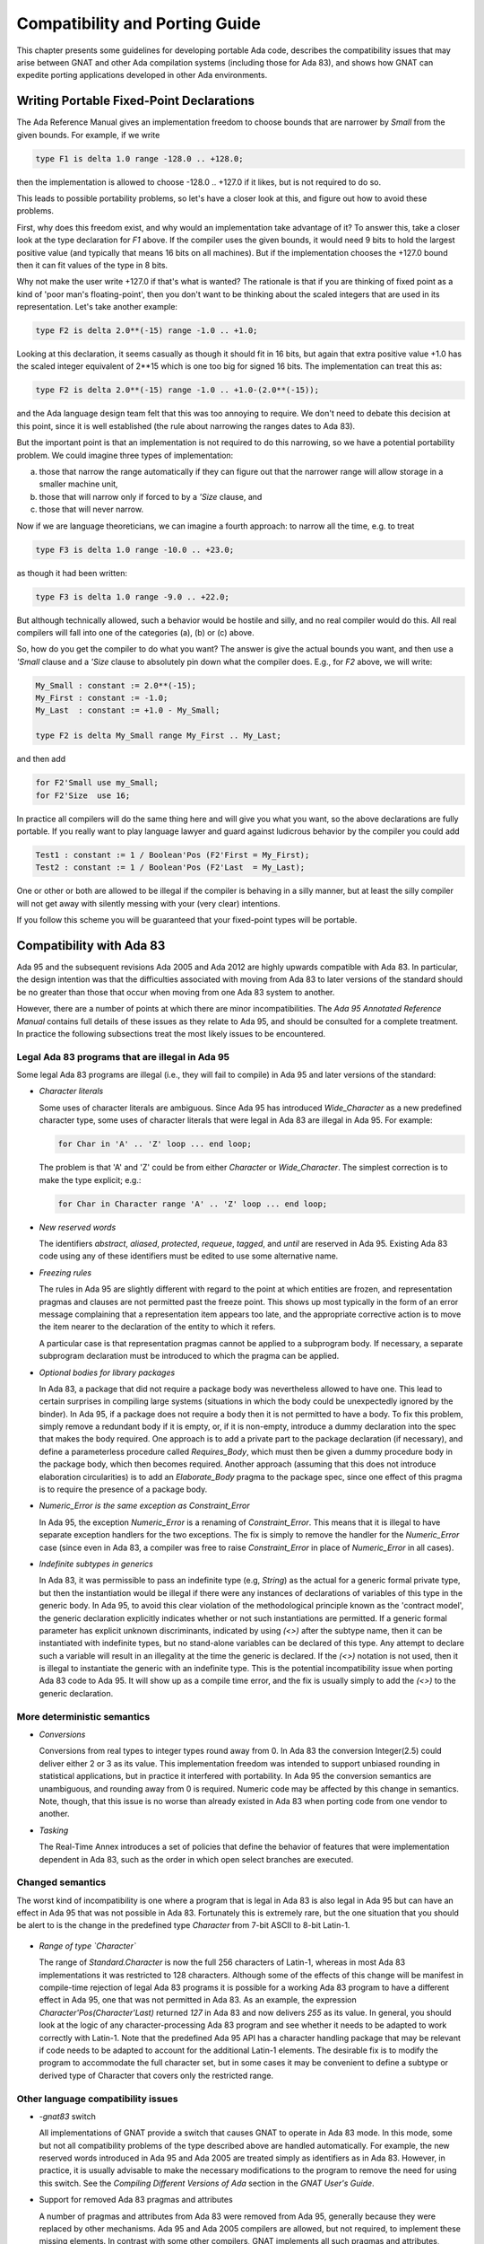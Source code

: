 .. _Compatibility_and_Porting_Guide:

*******************************
Compatibility and Porting Guide
*******************************

This chapter presents some guidelines for developing portable Ada code,
describes the compatibility issues that may arise between
GNAT and other Ada compilation systems (including those for Ada 83),
and shows how GNAT can expedite porting
applications developed in other Ada environments.

.. _Writing_Portable_Fixed-Point_Declarations:

Writing Portable Fixed-Point Declarations
=========================================

The Ada Reference Manual gives an implementation freedom to choose bounds
that are narrower by `Small` from the given bounds.
For example, if we write

.. code-block:: ada

     type F1 is delta 1.0 range -128.0 .. +128.0;
  
then the implementation is allowed to choose -128.0 .. +127.0 if it
likes, but is not required to do so.

This leads to possible portability problems, so let's have a closer
look at this, and figure out how to avoid these problems.

First, why does this freedom exist, and why would an implementation
take advantage of it? To answer this, take a closer look at the type
declaration for `F1` above. If the compiler uses the given bounds,
it would need 9 bits to hold the largest positive value (and typically
that means 16 bits on all machines). But if the implementation chooses
the +127.0 bound then it can fit values of the type in 8 bits.

Why not make the user write +127.0 if that's what is wanted?
The rationale is that if you are thinking of fixed point
as a kind of 'poor man's floating-point', then you don't want
to be thinking about the scaled integers that are used in its
representation. Let's take another example:

.. code-block:: ada

      type F2 is delta 2.0**(-15) range -1.0 .. +1.0;
  
Looking at this declaration, it seems casually as though
it should fit in 16 bits, but again that extra positive value
+1.0 has the scaled integer equivalent of 2**15 which is one too
big for signed 16 bits. The implementation can treat this as:

.. code-block:: ada

     type F2 is delta 2.0**(-15) range -1.0 .. +1.0-(2.0**(-15));
  
and the Ada language design team felt that this was too annoying
to require. We don't need to debate this decision at this point,
since it is well established (the rule about narrowing the ranges
dates to Ada 83).

But the important point is that an implementation is not required
to do this narrowing, so we have a potential portability problem.
We could imagine three types of implementation:

(a) those that narrow the range automatically if they can figure
    out that the narrower range will allow storage in a smaller machine unit,

(b) those that will narrow only if forced to by a `'Size` clause, and

(c) those that will never narrow.

Now if we are language theoreticians, we can imagine a fourth
approach: to narrow all the time, e.g. to treat

.. code-block:: ada

     type F3 is delta 1.0 range -10.0 .. +23.0;
  
as though it had been written:


.. code-block:: ada

      type F3 is delta 1.0 range -9.0 .. +22.0;
  
But although technically allowed, such a behavior would be hostile and silly,
and no real compiler would do this. All real compilers will fall into one of
the categories (a), (b) or (c) above.

So, how do you get the compiler to do what you want? The answer is give the
actual bounds you want, and then use a `'Small` clause and a
`'Size` clause to absolutely pin down what the compiler does.
E.g., for `F2` above, we will write:

.. code-block:: ada

     My_Small : constant := 2.0**(-15);
     My_First : constant := -1.0;
     My_Last  : constant := +1.0 - My_Small;

     type F2 is delta My_Small range My_First .. My_Last;
  
and then add

.. code-block:: ada

     for F2'Small use my_Small;
     for F2'Size  use 16;
  
In practice all compilers will do the same thing here and will give you
what you want, so the above declarations are fully portable. If you really
want to play language lawyer and guard against ludicrous behavior by the
compiler you could add

.. code-block:: ada

     Test1 : constant := 1 / Boolean'Pos (F2'First = My_First);
     Test2 : constant := 1 / Boolean'Pos (F2'Last  = My_Last);
  
One or other or both are allowed to be illegal if the compiler is
behaving in a silly manner, but at least the silly compiler will not
get away with silently messing with your (very clear) intentions.

If you follow this scheme you will be guaranteed that your fixed-point
types will be portable.




.. _Compatibility_with_Ada_83:

Compatibility with Ada 83
=========================

.. index:: Compatibility (between Ada 83 and Ada 95 / Ada 2005 / Ada 2012)

Ada 95 and the subsequent revisions Ada 2005 and Ada 2012
are highly upwards compatible with Ada 83.  In
particular, the design intention was that the difficulties associated
with moving from Ada 83 to later versions of the standard should be no greater
than those that occur when moving from one Ada 83 system to another.

However, there are a number of points at which there are minor
incompatibilities.  The :title:`Ada 95 Annotated Reference Manual` contains
full details of these issues as they relate to Ada 95,
and should be consulted for a complete treatment.
In practice the
following subsections treat the most likely issues to be encountered.

.. _Legal_Ada_83_programs_that_are_illegal_in_Ada_95:

Legal Ada 83 programs that are illegal in Ada 95
------------------------------------------------

Some legal Ada 83 programs are illegal (i.e., they will fail to compile) in
Ada 95 and later versions of the standard:


* *Character literals*

  Some uses of character literals are ambiguous.  Since Ada 95 has introduced
  `Wide_Character` as a new predefined character type, some uses of
  character literals that were legal in Ada 83 are illegal in Ada 95.
  For example:

  .. code-block:: ada

       for Char in 'A' .. 'Z' loop ... end loop;

  The problem is that 'A' and 'Z' could be from either
  `Character` or `Wide_Character`.  The simplest correction
  is to make the type explicit; e.g.:

  .. code-block:: ada

       for Char in Character range 'A' .. 'Z' loop ... end loop;
    
* *New reserved words*

  The identifiers `abstract`, `aliased`, `protected`,
  `requeue`, `tagged`, and `until` are reserved in Ada 95.
  Existing Ada 83 code using any of these identifiers must be edited to
  use some alternative name.

* *Freezing rules*

  The rules in Ada 95 are slightly different with regard to the point at
  which entities are frozen, and representation pragmas and clauses are
  not permitted past the freeze point.  This shows up most typically in
  the form of an error message complaining that a representation item
  appears too late, and the appropriate corrective action is to move
  the item nearer to the declaration of the entity to which it refers.

  A particular case is that representation pragmas
  cannot be applied to a subprogram body.  If necessary, a separate subprogram
  declaration must be introduced to which the pragma can be applied.

* *Optional bodies for library packages*

  In Ada 83, a package that did not require a package body was nevertheless
  allowed to have one.  This lead to certain surprises in compiling large
  systems (situations in which the body could be unexpectedly ignored by the
  binder).  In Ada 95, if a package does not require a body then it is not
  permitted to have a body.  To fix this problem, simply remove a redundant
  body if it is empty, or, if it is non-empty, introduce a dummy declaration
  into the spec that makes the body required.  One approach is to add a private
  part to the package declaration (if necessary), and define a parameterless
  procedure called `Requires_Body`, which must then be given a dummy
  procedure body in the package body, which then becomes required.
  Another approach (assuming that this does not introduce elaboration
  circularities) is to add an `Elaborate_Body` pragma to the package spec,
  since one effect of this pragma is to require the presence of a package body.

* *Numeric_Error is the same exception as Constraint_Error*

  In Ada 95, the exception `Numeric_Error` is a renaming of `Constraint_Error`.
  This means that it is illegal to have separate exception handlers for
  the two exceptions.  The fix is simply to remove the handler for the
  `Numeric_Error` case (since even in Ada 83, a compiler was free to raise
  `Constraint_Error` in place of `Numeric_Error` in all cases).

* *Indefinite subtypes in generics*

  In Ada 83, it was permissible to pass an indefinite type (e.g, `String`)
  as the actual for a generic formal private type, but then the instantiation
  would be illegal if there were any instances of declarations of variables
  of this type in the generic body.  In Ada 95, to avoid this clear violation
  of the methodological principle known as the 'contract model',
  the generic declaration explicitly indicates whether
  or not such instantiations are permitted.  If a generic formal parameter
  has explicit unknown discriminants, indicated by using `(<>)` after the
  subtype name, then it can be instantiated with indefinite types, but no
  stand-alone variables can be declared of this type.  Any attempt to declare
  such a variable will result in an illegality at the time the generic is
  declared.  If the `(<>)` notation is not used, then it is illegal
  to instantiate the generic with an indefinite type.
  This is the potential incompatibility issue when porting Ada 83 code to Ada 95.
  It will show up as a compile time error, and
  the fix is usually simply to add the `(<>)` to the generic declaration.


.. _More_deterministic_semantics:

More deterministic semantics
----------------------------

* *Conversions*

  Conversions from real types to integer types round away from 0.  In Ada 83
  the conversion Integer(2.5) could deliver either 2 or 3 as its value.  This
  implementation freedom was intended to support unbiased rounding in
  statistical applications, but in practice it interfered with portability.
  In Ada 95 the conversion semantics are unambiguous, and rounding away from 0
  is required.  Numeric code may be affected by this change in semantics.
  Note, though, that this issue is no worse than already existed in Ada 83
  when porting code from one vendor to another.

* *Tasking*

  The Real-Time Annex introduces a set of policies that define the behavior of
  features that were implementation dependent in Ada 83, such as the order in
  which open select branches are executed.


.. _Changed_semantics:

Changed semantics
-----------------

The worst kind of incompatibility is one where a program that is legal in
Ada 83 is also legal in Ada 95 but can have an effect in Ada 95 that was not
possible in Ada 83.  Fortunately this is extremely rare, but the one
situation that you should be alert to is the change in the predefined type
`Character` from 7-bit ASCII to 8-bit Latin-1.

    .. index:: Latin-1

* *Range of type `Character`*

  The range of `Standard.Character` is now the full 256 characters
  of Latin-1, whereas in most Ada 83 implementations it was restricted
  to 128 characters. Although some of the effects of
  this change will be manifest in compile-time rejection of legal
  Ada 83 programs it is possible for a working Ada 83 program to have
  a different effect in Ada 95, one that was not permitted in Ada 83.
  As an example, the expression
  `Character'Pos(Character'Last)` returned `127` in Ada 83 and now
  delivers `255` as its value.
  In general, you should look at the logic of any
  character-processing Ada 83 program and see whether it needs to be adapted
  to work correctly with Latin-1.  Note that the predefined Ada 95 API has a
  character handling package that may be relevant if code needs to be adapted
  to account for the additional Latin-1 elements.
  The desirable fix is to
  modify the program to accommodate the full character set, but in some cases
  it may be convenient to define a subtype or derived type of Character that
  covers only the restricted range.


.. _Other_language_compatibility_issues:

Other language compatibility issues
-----------------------------------

* *-gnat83* switch

  All implementations of GNAT provide a switch that causes GNAT to operate
  in Ada 83 mode.  In this mode, some but not all compatibility problems
  of the type described above are handled automatically.  For example, the
  new reserved words introduced in Ada 95 and Ada 2005 are treated simply
  as identifiers as in Ada 83.  However,
  in practice, it is usually advisable to make the necessary modifications
  to the program to remove the need for using this switch.
  See the `Compiling Different Versions of Ada` section in
  the :title:`GNAT User's Guide`.


* Support for removed Ada 83 pragmas and attributes

  A number of pragmas and attributes from Ada 83 were removed from Ada 95,
  generally because they were replaced by other mechanisms.  Ada 95 and Ada 2005
  compilers are allowed, but not required, to implement these missing
  elements.  In contrast with some other compilers, GNAT implements all
  such pragmas and attributes, eliminating this compatibility concern.  These
  include `pragma Interface` and the floating point type attributes
  (`Emax`, `Mantissa`, etc.), among other items.


.. _Compatibility_between_Ada_95_and_Ada_2005:

Compatibility between Ada 95 and Ada 2005
=========================================

.. index:: Compatibility between Ada 95 and Ada 2005

Although Ada 2005 was designed to be upwards compatible with Ada 95, there are
a number of incompatibilities. Several are enumerated below;
for a complete description please see the
:title:`Annotated Ada 2005 Reference Manual`, or section 9.1.1 in
:title:`Rationale for Ada 2005`.

* *New reserved words.*

  The words `interface`, `overriding` and `synchronized` are
  reserved in Ada 2005.
  A pre-Ada 2005 program that uses any of these as an identifier will be
  illegal.

* *New declarations in predefined packages.*

  A number of packages in the predefined environment contain new declarations:
  `Ada.Exceptions`, `Ada.Real_Time`, `Ada.Strings`,
  `Ada.Strings.Fixed`, `Ada.Strings.Bounded`,
  `Ada.Strings.Unbounded`, `Ada.Strings.Wide_Fixed`,
  `Ada.Strings.Wide_Bounded`, `Ada.Strings.Wide_Unbounded`,
  `Ada.Tags`, `Ada.Text_IO`, and `Interfaces.C`.
  If an Ada 95 program does a `with` and `use` of any of these
  packages, the new declarations may cause name clashes.

* *Access parameters.*

  A nondispatching subprogram with an access parameter cannot be renamed
  as a dispatching operation.  This was permitted in Ada 95.

* *Access types, discriminants, and constraints.*

  Rule changes in this area have led to some incompatibilities; for example,
  constrained subtypes of some access types are not permitted in Ada 2005.
 
* *Aggregates for limited types.*

  The allowance of aggregates for limited types in Ada 2005 raises the
  possibility of ambiguities in legal Ada 95 programs, since additional types
  now need to be considered in expression resolution.

* *Fixed-point multiplication and division.*

  Certain expressions involving '*' or '/' for a fixed-point type, which
  were legal in Ada 95 and invoked the predefined versions of these operations,
  are now ambiguous.
  The ambiguity may be resolved either by applying a type conversion to the
  expression, or by explicitly invoking the operation from package
  `Standard`.

* *Return-by-reference types.*

  The Ada 95 return-by-reference mechanism has been removed.  Instead, the user
  can declare a function returning a value from an anonymous access type.


.. _Implementation-dependent_characteristics:

Implementation-dependent characteristics
========================================

Although the Ada language defines the semantics of each construct as
precisely as practical, in some situations (for example for reasons of
efficiency, or where the effect is heavily dependent on the host or target
platform) the implementation is allowed some freedom.  In porting Ada 83
code to GNAT, you need to be aware of whether / how the existing code
exercised such implementation dependencies.  Such characteristics fall into
several categories, and GNAT offers specific support in assisting the
transition from certain Ada 83 compilers.

.. _Implementation-defined_pragmas:

Implementation-defined pragmas
------------------------------

Ada compilers are allowed to supplement the language-defined pragmas, and
these are a potential source of non-portability.  All GNAT-defined pragmas
are described in the `Implementation Defined Pragmas` chapter of the
:title:`GNAT Reference Manual`, and these include several that are specifically
intended to correspond to other vendors' Ada 83 pragmas.
For migrating from VADS, the pragma `Use_VADS_Size` may be useful.
For compatibility with HP Ada 83, GNAT supplies the pragmas
`Extend_System`, `Ident`, `Inline_Generic`,
`Interface_Name`, `Passive`, `Suppress_All`,
and `Volatile`.
Other relevant pragmas include `External` and `Link_With`.
Some vendor-specific
Ada 83 pragmas (`Share_Generic`, `Subtitle`, and `Title`) are
recognized, thus
avoiding compiler rejection of units that contain such pragmas; they are not
relevant in a GNAT context and hence are not otherwise implemented.


.. _Implementation-defined_attributes:

Implementation-defined attributes
---------------------------------

Analogous to pragmas, the set of attributes may be extended by an
implementation.  All GNAT-defined attributes are described in
`Implementation Defined Attributes` section of the
:title:`GNAT Reference Manual`, and these include several that are specifically intended
to correspond to other vendors' Ada 83 attributes.  For migrating from VADS,
the attribute `VADS_Size` may be useful.  For compatibility with HP
Ada 83, GNAT supplies the attributes `Bit`, `Machine_Size` and
`Type_Class`.

.. _Libraries:

Libraries
---------

Vendors may supply libraries to supplement the standard Ada API.  If Ada 83
code uses vendor-specific libraries then there are several ways to manage
this in Ada 95 and later versions of the standard:

* If the source code for the libraries (specs and bodies) are
  available, then the libraries can be migrated in the same way as the
  application.

* If the source code for the specs but not the bodies are
  available, then you can reimplement the bodies.

* Some features introduced by Ada 95 obviate the need for library support.  For
  example most Ada 83 vendors supplied a package for unsigned integers.  The
  Ada 95 modular type feature is the preferred way to handle this need, so
  instead of migrating or reimplementing the unsigned integer package it may
  be preferable to retrofit the application using modular types.


.. _Elaboration_order:

Elaboration order
-----------------
The implementation can choose any elaboration order consistent with the unit
dependency relationship.  This freedom means that some orders can result in
Program_Error being raised due to an 'Access Before Elaboration': an attempt
to invoke a subprogram before its body has been elaborated, or to instantiate
a generic before the generic body has been elaborated.  By default GNAT
attempts to choose a safe order (one that will not encounter access before
elaboration problems) by implicitly inserting `Elaborate` or
`Elaborate_All` pragmas where
needed.  However, this can lead to the creation of elaboration circularities
and a resulting rejection of the program by gnatbind.  This issue is
thoroughly described in the `Elaboration Order Handling in GNAT` appendix
in the :title:`GNAT User's Guide`.
In brief, there are several
ways to deal with this situation:

* Modify the program to eliminate the circularities, e.g., by moving
  elaboration-time code into explicitly-invoked procedures

* Constrain the elaboration order by including explicit `Elaborate_Body` or
  `Elaborate` pragmas, and then inhibit the generation of implicit
  `Elaborate_All`
  pragmas either globally (as an effect of the *-gnatE* switch) or locally
  (by selectively suppressing elaboration checks via pragma
  `Suppress(Elaboration_Check)` when it is safe to do so).


.. _Target-specific_aspects:

Target-specific aspects
-----------------------

Low-level applications need to deal with machine addresses, data
representations, interfacing with assembler code, and similar issues.  If
such an Ada 83 application is being ported to different target hardware (for
example where the byte endianness has changed) then you will need to
carefully examine the program logic; the porting effort will heavily depend
on the robustness of the original design.  Moreover, Ada 95 (and thus
Ada 2005 and Ada 2012) are sometimes
incompatible with typical Ada 83 compiler practices regarding implicit
packing, the meaning of the Size attribute, and the size of access values.
GNAT's approach to these issues is described in :ref:`Representation_Clauses`.


.. _Compatibility_with_Other_Ada_Systems:

Compatibility with Other Ada Systems
====================================

If programs avoid the use of implementation dependent and
implementation defined features, as documented in the 
:title:`Ada Reference Manual`, there should be a high degree of portability between
GNAT and other Ada systems.  The following are specific items which
have proved troublesome in moving Ada 95 programs from GNAT to other Ada 95
compilers, but do not affect porting code to GNAT.
(As of January 2007, GNAT is the only compiler available for Ada 2005;
the following issues may or may not arise for Ada 2005 programs
when other compilers appear.)

* *Ada 83 Pragmas and Attributes*

  Ada 95 compilers are allowed, but not required, to implement the missing
  Ada 83 pragmas and attributes that are no longer defined in Ada 95.
  GNAT implements all such pragmas and attributes, eliminating this as
  a compatibility concern, but some other Ada 95 compilers reject these
  pragmas and attributes.

* *Specialized Needs Annexes*

  GNAT implements the full set of special needs annexes.  At the
  current time, it is the only Ada 95 compiler to do so.  This means that
  programs making use of these features may not be portable to other Ada
  95 compilation systems.

* *Representation Clauses*

  Some other Ada 95 compilers implement only the minimal set of
  representation clauses required by the Ada 95 reference manual.  GNAT goes
  far beyond this minimal set, as described in the next section.


.. _Representation_Clauses:

Representation Clauses
======================

The Ada 83 reference manual was quite vague in describing both the minimal
required implementation of representation clauses, and also their precise
effects.  Ada 95 (and thus also Ada 2005) are much more explicit, but the
minimal set of capabilities required is still quite limited.

GNAT implements the full required set of capabilities in
Ada 95 and Ada 2005, but also goes much further, and in particular
an effort has been made to be compatible with existing Ada 83 usage to the
greatest extent possible.

A few cases exist in which Ada 83 compiler behavior is incompatible with
the requirements in Ada 95 (and thus also Ada 2005).  These are instances of
intentional or accidental dependence on specific implementation dependent
characteristics of these Ada 83 compilers.  The following is a list of
the cases most likely to arise in existing Ada 83 code.

* *Implicit Packing*

  Some Ada 83 compilers allowed a Size specification to cause implicit
  packing of an array or record.  This could cause expensive implicit
  conversions for change of representation in the presence of derived
  types, and the Ada design intends to avoid this possibility.
  Subsequent AI's were issued to make it clear that such implicit
  change of representation in response to a Size clause is inadvisable,
  and this recommendation is represented explicitly in the Ada 95 (and Ada 2005)
  Reference Manuals as implementation advice that is followed by GNAT.
  The problem will show up as an error
  message rejecting the size clause.  The fix is simply to provide
  the explicit pragma `Pack`, or for more fine tuned control, provide
  a Component_Size clause.

* *Meaning of Size Attribute*

  The Size attribute in Ada 95 (and Ada 2005) for discrete types is defined as
  the minimal number of bits required to hold values of the type.  For example,
  on a 32-bit machine, the size of `Natural` will typically be 31 and not
  32 (since no sign bit is required).  Some Ada 83 compilers gave 31, and
  some 32 in this situation.  This problem will usually show up as a compile
  time error, but not always.  It is a good idea to check all uses of the
  'Size attribute when porting Ada 83 code.  The GNAT specific attribute
  Object_Size can provide a useful way of duplicating the behavior of
  some Ada 83 compiler systems.

* *Size of Access Types*

  A common assumption in Ada 83 code is that an access type is in fact a pointer,
  and that therefore it will be the same size as a System.Address value.  This
  assumption is true for GNAT in most cases with one exception.  For the case of
  a pointer to an unconstrained array type (where the bounds may vary from one
  value of the access type to another), the default is to use a 'fat pointer',
  which is represented as two separate pointers, one to the bounds, and one to
  the array.  This representation has a number of advantages, including improved
  efficiency.  However, it may cause some difficulties in porting existing Ada 83
  code which makes the assumption that, for example, pointers fit in 32 bits on
  a machine with 32-bit addressing.

  To get around this problem, GNAT also permits the use of 'thin pointers' for
  access types in this case (where the designated type is an unconstrained array
  type).  These thin pointers are indeed the same size as a System.Address value.
  To specify a thin pointer, use a size clause for the type, for example:

  .. code-block:: ada

       type X is access all String;
       for X'Size use Standard'Address_Size;
    
  which will cause the type X to be represented using a single pointer.
  When using this representation, the bounds are right behind the array.
  This representation is slightly less efficient, and does not allow quite
  such flexibility in the use of foreign pointers or in using the
  Unrestricted_Access attribute to create pointers to non-aliased objects.
  But for any standard portable use of the access type it will work in
  a functionally correct manner and allow porting of existing code.
  Note that another way of forcing a thin pointer representation
  is to use a component size clause for the element size in an array,
  or a record representation clause for an access field in a record.

  See the documentation of Unrestricted_Access in the GNAT RM for a
  full discussion of possible problems using this attribute in conjunction
  with thin pointers.


.. _Compatibility_with_HP_Ada_83:

Compatibility with HP Ada 83
============================

All the HP Ada 83 pragmas and attributes are recognized, although only a subset
of them can sensibly be implemented.  The description of pragmas in
:ref:`Implementation_Defined_Pragmas` indicates whether or not they are
applicable to GNAT.

* *Default floating-point representation*

  In GNAT, the default floating-point format is IEEE, whereas in HP Ada 83,
  it is VMS format.

* *System*

  the package System in GNAT exactly corresponds to the definition in the
  Ada 95 reference manual, which means that it excludes many of the
  HP Ada 83 extensions.  However, a separate package Aux_DEC is provided
  that contains the additional definitions, and a special pragma,
  Extend_System allows this package to be treated transparently as an
  extension of package System.

